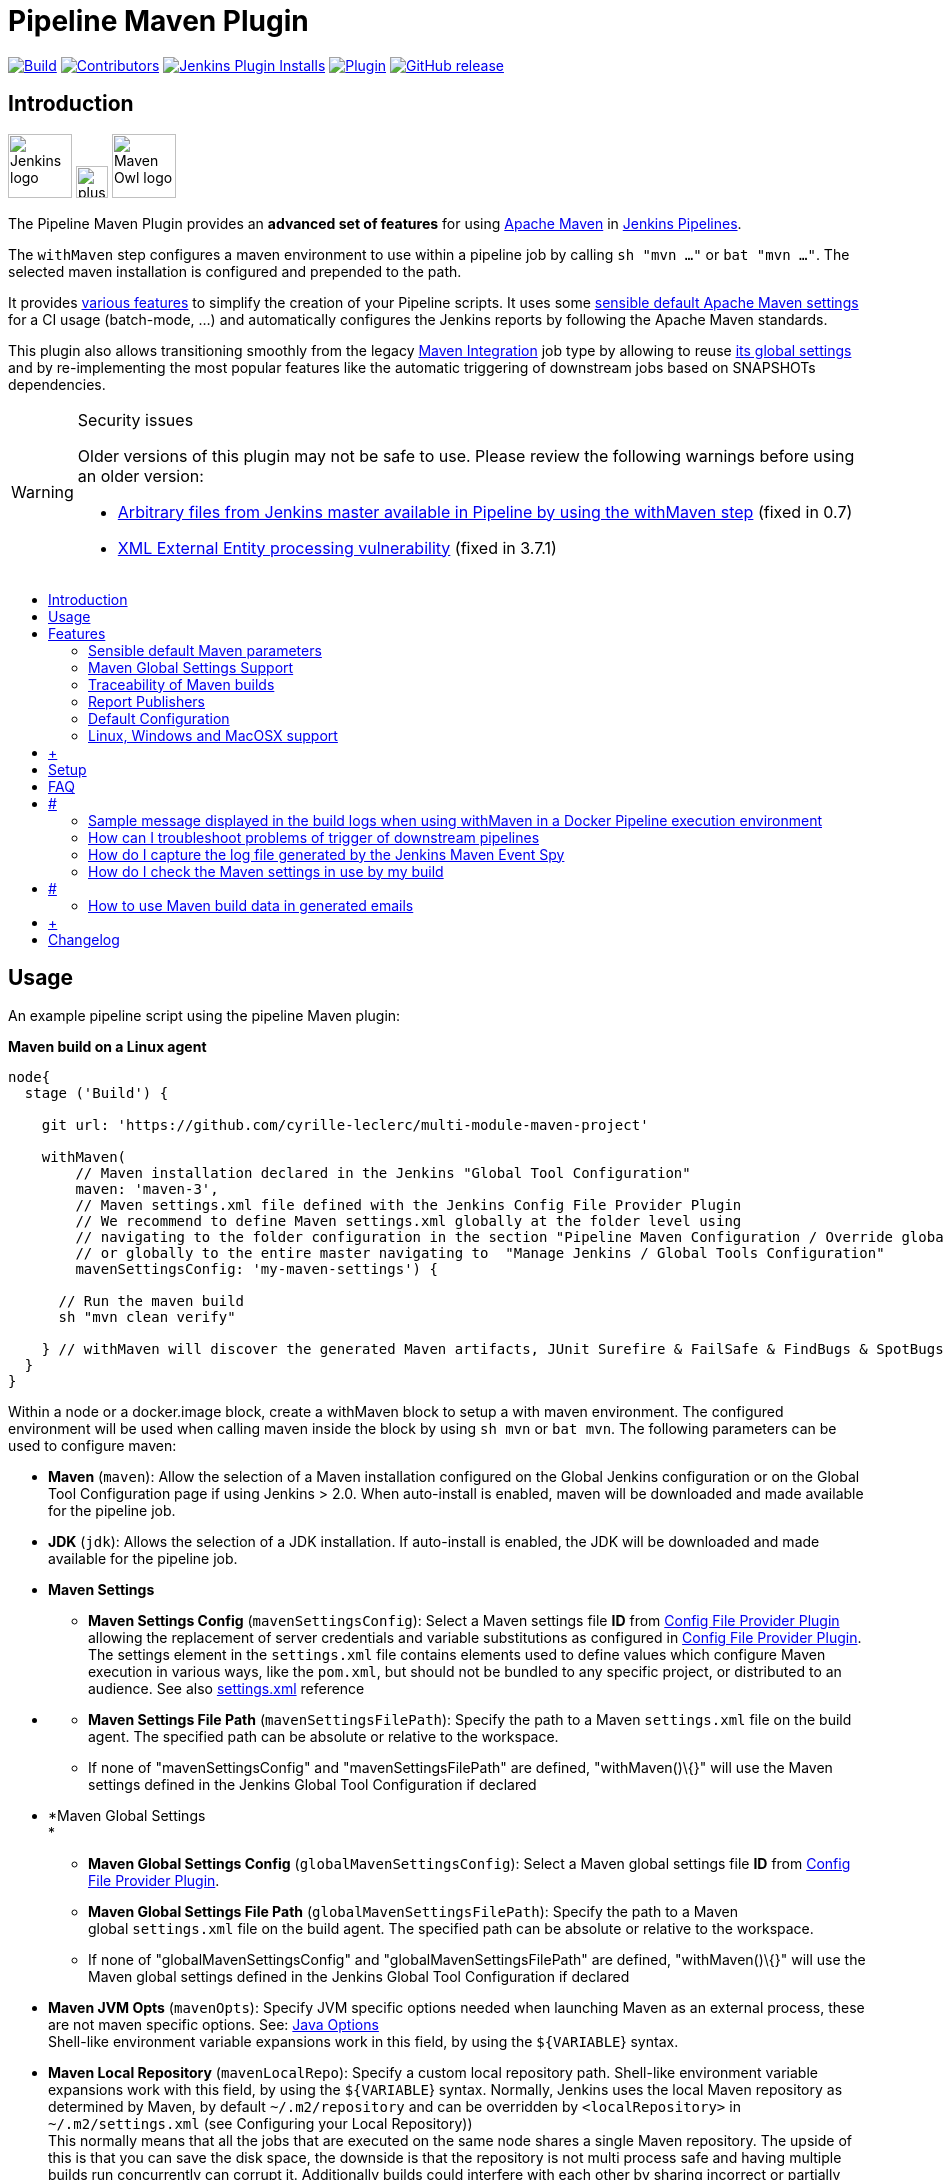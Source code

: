 [[pipeline-maven-plugin]]
= Pipeline Maven Plugin
:toc: macro
:toc-title:

link:https://ci.jenkins.io/job/Plugins/job/pipeline-maven-plugin/job/master/[image:https://ci.jenkins.io/job/Plugins/job/pipeline-maven-plugin/job/master/badge/icon[Build]]
link:https://github.com/jenkinsci/pipeline-maven-plugin/graphs/contributors[image:https://img.shields.io/github/contributors/jenkinsci/pipeline-maven-plugin.svg?color=blue[Contributors]]
link:https://plugins.jenkins.io/pipeline-maven/[image:https://img.shields.io/jenkins/plugin/i/pipeline-maven.svg?color=blue&label=installations[Jenkins Plugin Installs]]
link:https://plugins.jenkins.io/pipeline-maven/[image:https://img.shields.io/jenkins/plugin/v/pipeline-maven.svg[Plugin]]
link:https://github.com/jenkinsci/pipeline-maven-plugin/releases/latest[image:https://img.shields.io/github/release/jenkinsci/pipeline-maven-plugin.svg?label=changelog[GitHub release]]

[#introduction]
== Introduction

[.float-group]
--
[.text-center]
image:docs/images/jenkins.png[Jenkins logo,height=64,role=center,float=left,align="center"]
image:docs/images/plus.png[plus,height=32,float=left,align="center"]
image:docs/images/maven-owl.png[Maven Owl logo,height=64,float=left,align="center"]
--

The Pipeline Maven Plugin provides an *advanced set of features* for using https://maven.apache.org[Apache Maven] in https://www.jenkins.io/doc/book/pipeline/[Jenkins Pipelines].

The `withMaven` step configures a maven environment to use within a pipeline job by calling `sh "mvn ..."` or `bat "mvn ..."`.
The selected maven installation is configured and prepended to the path.

It provides <<features,various features>> to simplify the creation of your Pipeline scripts.
It uses some <<feature-sensible-default-maven-settings,sensible default Apache Maven settings>> for a CI usage (batch-mode, ...) and automatically configures the Jenkins reports by following the Apache Maven standards.

This plugin also allows transitioning smoothly from the legacy https://plugins.jenkins.io/maven-plugin/[Maven Integration] job type by allowing to reuse <<#feature-maven-integration-global-settings,its global settings>> and by re-implementing the most popular features like the automatic triggering of downstream jobs based on SNAPSHOTs dependencies.

[WARNING]
.Security issues
====

Older versions of this plugin may not be safe to use.
Please review the following warnings before using an older version:

* https://jenkins.io/security/advisory/2017-03-09/[Arbitrary files from Jenkins master available in Pipeline by using the withMaven step] (fixed in 0.7)
* https://jenkins.io/security/advisory/2019-05-31/#SECURITY-1409[XML External Entity processing vulnerability] (fixed in 3.7.1)
====

toc::[]

[#usage]
== Usage

An example pipeline script using the pipeline Maven plugin:

*Maven build on a Linux agent*

[source,syntaxhighlighter-pre]
----
node{
  stage ('Build') {

    git url: 'https://github.com/cyrille-leclerc/multi-module-maven-project'

    withMaven(
        // Maven installation declared in the Jenkins "Global Tool Configuration"
        maven: 'maven-3',
        // Maven settings.xml file defined with the Jenkins Config File Provider Plugin
        // We recommend to define Maven settings.xml globally at the folder level using 
        // navigating to the folder configuration in the section "Pipeline Maven Configuration / Override global Maven configuration"
        // or globally to the entire master navigating to  "Manage Jenkins / Global Tools Configuration"
        mavenSettingsConfig: 'my-maven-settings') {

      // Run the maven build
      sh "mvn clean verify"

    } // withMaven will discover the generated Maven artifacts, JUnit Surefire & FailSafe & FindBugs & SpotBugs reports...
  }
}
----

Within a node or a docker.image block, create a withMaven block to setup a with maven environment.
The configured environment will be used when calling maven inside the block by using `+sh mvn+` or `+bat mvn+`.
The following parameters can be used to configure maven:

* *Maven* (`+maven+`): Allow the selection of a Maven installation configured on the Global Jenkins configuration or on the Global Tool Configuration page if using Jenkins > 2.0. When auto-install is enabled, maven will be downloaded and made available for the pipeline job.

* *JDK* (`+jdk+`): Allows the selection of a JDK installation.
If auto-install is enabled, the JDK will be downloaded and made available for the pipeline job.

* *Maven Settings*
** *Maven Settings Config* (`+mavenSettingsConfig+`): Select a Maven settings file *ID* from
https://wiki.jenkins-ci.org/display/JENKINS/Config+File+Provider+Plugin[Config
File Provider Plugin] allowing the replacement of server credentials and variable substitutions as configured in
https://wiki.jenkins-ci.org/display/JENKINS/Config+File+Provider+Plugin[Config
File Provider Plugin].
The settings element in the `+settings.xml+` file contains elements used to define values which configure Maven execution in various ways, like the `+pom.xml+`, but should not be bundled to any specific project, or distributed to an audience.
See also
http://maven.apache.org/settings.html[settings.xml] reference

* {blank}
** *Maven Settings File Path* (`+mavenSettingsFilePath+`): Specify the path to a Maven `+settings.xml+` file on the build agent.
The specified path can be absolute or relative to the workspace. 
** If none of "mavenSettingsConfig" and "mavenSettingsFilePath" are defined, "withMaven()\{}" will use the Maven settings defined in the Jenkins Global Tool Configuration if declared

* *Maven Global Settings +
*
** *Maven Global Settings Config* (`+globalMavenSettingsConfig+`):
Select a Maven global settings file *ID* from
https://wiki.jenkins-ci.org/display/JENKINS/Config+File+Provider+Plugin[Config
File Provider Plugin].
** *Maven Global Settings File Path* (`+globalMavenSettingsFilePath+`):
Specify the path to a Maven global `+settings.xml+` file on the build agent.
The specified path can be absolute or relative to the workspace.
** If none of "globalMavenSettingsConfig" and "globalMavenSettingsFilePath" are defined, "withMaven()\{}" will use the Maven global settings defined in the Jenkins Global Tool Configuration if declared

* *Maven JVM Opts* (`+mavenOpts+`): Specify JVM specific options needed when launching Maven as an external process, these are not maven specific options.
See:
https://docs.oracle.com/javase/8/docs/technotes/tools/windows/java.html#CBBIJCHG[Java
Options] +
Shell-like environment variable expansions work in this field, by using the `+${VARIABLE+`} syntax.

* *Maven Local Repository* (`+mavenLocalRepo+`): Specify a custom local repository path.
Shell-like environment variable expansions work with this field, by using the `+${VARIABLE+`} syntax.
Normally, Jenkins uses the local Maven repository as determined by Maven, by default
`+~/.m2/repository+` and can be overridden by `+<localRepository>+` in
`+~/.m2/settings.xml+` (see Configuring your Local Repository)) +
This normally means that all the jobs that are executed on the same node shares a single Maven repository.
The upside of this is that you can save the disk space, the downside is that the repository is not multi process safe and having multiple builds run concurrently can corrupt it.
Additionally builds could interfere with each other by sharing incorrect or partially built artifacts.
For example, you might end up having builds incorrectly succeed, just because your have all the dependencies in your local repository, despite that fact that none of the repositories in POM might have them. +
By using this option, Jenkins will tell Maven to use a custom path for the build as the local Maven repository by using
`+-Dmaven.repo.local+` +
If specified as a relative path then this value will be resolved against the workspace root and not the current working directory. +
ie. `+$WORKSPACE/.repository+` if `+.repository+` value is specified.

image:docs/images/information.svg[(info)]
`+mavenSettingsConfig+` and `+globalMavenSettingsConfig+` use the *ID*, not the *name*, of the Maven settings file (resp Maven Global Settings file).

_The Pipeline Syntax snippet code generator can be used to assist on generating the withMaven step parameters_

In the above example the following parameters are use to configure maven:

* *maven:* 'M3' Maven Installation will be used, this installation has to be declared in the Global Jenkins configuration or Tool installations page.
* *mavenLocalRepo:* a local repository folder is specified to avoid shared repositories
* *mavenSettingsConfig:* specifies an specific settings.xml configuration from
https://wiki.jenkins-ci.org/display/JENKINS/Config+File+Provider+Plugin[Config
File Provider Plugin] plugin, allowing the replacement of variables and credentials.

[#features]
== Features

[#feature-sensible-default-maven-settings]
=== Sensible default Maven parameters

The Maven parameters that are useful on a build server, "`+--batch-mode+`" ("`+-B+`") and "`+--show-version+`" ("`+-V+`") are enable by default, no need to add them in your mvn invocations.

[#feature-maven-integration-global-settings]
=== Maven Global Settings Support

The "`+withMaven()"+` pipeline step will setup the Maven settings file and global settings file either explicitly using the attributes of the "withMaven()\{}" step declaration or implicitly using the Maven Global Settings and Settings files defined at the folder level or in the Jenkins Global Tools Configuration.

Using implicit declaration, Jenkins administrators can simplify the work of pipeline authors hiding the "boilerplate" to declare the credentials of the Git, Nexus, Artifactory... servers and all the needed proxies, mirrors...

[.confluence-embedded-file-wrapper .confluence-embedded-manual-size]#image:docs/images/global-tools-configuration-maven-settings.png[image,width=450]#

[.confluence-embedded-file-wrapper .confluence-embedded-manual-size]#image:docs/images/default-maven-settings-defined-at-the-folder-level.png[image,width=450]#

[#traceability]
=== Traceability of Maven builds

The "`+withMaven()"+` pipeline step will capture in the logs of the build all the details of the execution:

* Version of the JVM
** `+"withMaven(){}"+` step initialization:
"`+[withMaven] use JDK installation JDK8+`"
** `+"mvn"+` executable invocation:
"`+Java version: 1.8.0_102, vendor: Oracle Corporation+`""
* Version of Maven
** `+"withMaven(){}"+` step initialization:
"`+[withMaven] use Maven installation 'M3'+`""
** `+"mvn"+` executable invocation:
"`+Apache Maven 3.3.9 (bb52d8502b132ec0a5a3f4c09453c07478323dc5; 2015-11-10T16:41:47+00:00)+`""
* Name or path of the Maven settings.xml and Maven global settings.xml file.
** `+"withMaven(){}"+` step initialization:
"`+[withMaven] use Maven settings provided by the Jenkins Managed Configuration File 'maven-settings-for-supply-chain-build-job'+`"
* When using the Maven settings.xml and global settings.xml files provided by the
https://wiki.jenkins-ci.org/display/JENKINS/Config+File+Provider+Plugin[Jenkins
Config File Provider Plugin], +
details of the Jenkins credentials injected in the Maven build.
** `+"withMaven(){}"+` step initialization:
"`+[withMaven] use Maven settings.xml 'maven-settings-for-supply-chain-build-job' with Maven servers credentials provided by Jenkins (replaceAll: true): [mavenServerId: 'nexus.beescloud.com', jenkinsCredentials: 'beescloud-nexus-deployment-credentials', username: 'deployment', ...]+`"

Sample:

....
[withMaven] use JDK installation JDK8
[withMaven] use Maven installation 'M3'
[withMaven] use Maven settings provided by the Jenkins Managed Configuration File 'maven-settings-for-supply-chain-build-job'
[withMaven] use Maven settings.xml 'maven-settings-for-supply-chain-build-job' with Maven servers credentials provided by Jenkins (replaceAll: true):
     [mavenServerId: 'nexus.beescloud.com', jenkinsCredentials: 'beescloud-nexus-deployment-credentials', username: 'deployment', type: 'UsernamePasswordCredentialsImpl'],
     [mavenServerId: 'github.beescloud.com', jenkinsCredentials: 'github-enterprise-api-token', username: 'dev1', type: 'UsernamePasswordCredentialsImpl']
...
Running shell script
+ mvn clean deploy
----- withMaven Wrapper script -----
Picked up JAVA_TOOL_OPTIONS: -Dmaven.ext.class.path=".../pipeline-maven-spy.jar" -Dorg.jenkinsci.plugins.pipeline.maven.reportsFolder="..."
Apache Maven 3.3.9 (bb52d8502b132ec0a5a3f4c09453c07478323dc5; 2015-11-10T16:41:47+00:00)
Maven home: /home/ubuntu/jenkins-home/tools/hudson.tasks.Maven_MavenInstallation/M3
Java version: 1.8.0_102, vendor: Oracle Corporation
Java home: /home/ubuntu/jenkins-home/tools/hudson.model.JDK/JDK8/jre
Default locale: en_US, platform encoding: UTF-8
OS name: "linux", version: "3.13.0-109-generic", arch: "amd64", family: "unix"
....

[#report-publishers]
=== Report Publishers

Maven build executions inside the "`+withMaven(){...+`}" will be detected and Jenkins will transparently

* Archive and fingerprint generated Maven artifacts and Maven attached artifacts
* Publish JUnit / Surefire reports (if the
http://wiki.jenkins-ci.org/display/JENKINS/JUnit+Plugin[Jenkins JUnit
Plugin] is installed)
* Publish Findbugs reports (if the
http://wiki.jenkins-ci.org/display/JENKINS/FindBugs+Plugin[Jenkins
FindBugs Plugin] is installed)
* Publish a report of the tasks ("`+FIXME+`" and "`+TODO+`") found in the java source code (if the
https://wiki.jenkins-ci.org/display/JENKINS/Task+Scanner+Plugin[Jenkins
Tasks Scanner Plugin] is installed)
* Concordion test reports (since 3.0.0)

image:docs/images/information.svg[(info)]
The detection of Maven builds require to use Maven 3.2+.

[cols=",,,,",options="header",]
|===
|Reporter |Description |Required Jenkins Plugin (1) a|
Configuration to disable the feature

Since v2.3.0 (2)

|Marker file to disable the feature (3)
|Generated Artifact |Archiving and the fingerprinting of the artifacts
and attached artifacts generated by the Maven build (jar, sources jar,
javadocs jar...) | +
|`+withMaven(options: [artifactsPublisher(disabled: true)],...)+`
|`+\`.skip-archive-generated-artifacts\`+`

|Generated JUnit, Surefire and FailSafe reports |Publishing of the
JUnit, Surefire and FailSafe reports generated by the Maven build
|http://wiki.jenkins-ci.org/display/JENKINS/JUnit+Plugin[JUnit Plugin]
|`+withMaven(options: [junitPublisher(disabled: true)],...)+`
|`+\`.skip-publish-junit-results\`+`

|Generated Findbugs reports |Publishing of the Findbugs reports
generated by the Maven build
|https://wiki.jenkins-ci.org/display/JENKINS/FindBugs+Plugin[FindBugs
Plugin] |`+withMaven(options: [findbugsPublisher(disabled: true)],...)+`
|`+\`.skip-publish-findbugs-results\`+`

|Tasks scanner report |Publishing of a report of the "`+FIXME+`" and
"`+TODO+`" tasks found in the java source code. The keywords can be
configured.
|https://wiki.jenkins-ci.org/display/JENKINS/Task+Scanner+Plugin[Jenkins
Tasks Scanner Plugin]
|`+withMaven(options: [openTasksPublisher(disabled: true)],...)+`
|`+\`.skip-task-scanner\`+`

a|
Dependencies Fingerprinting

(since 2.5.0)

a|
Fingerprint the Maven dependencies.

By default only the snapshot dependencies of scope compile, runtime and
provided are fingerprinted.

| +
|`+withMaven(options: [dependenciesFingerprintPublisher(disabled: true)],...)+`
|`+\`.skip-fingerprint-maven-dependencies\`+`

a|
http://concordion.org/[Concordion] test report

(since 3.0.0)

a|
Publishing of the http://concordion.org/[Concordion] test reports.

Publish the Concordion reports generated by the
maven-surefire-plugin:test and the
maven-failsafe-plugin:integration-test goals and located in the folder
described by the system property "concordion.output.dir" as documented
in http://concordion.org/integrations/java/html/#maven[Concordion >
Integration > Java > Maven]

 +

|https://wiki.jenkins.io/display/JENKINS/HTML+Publisher+Plugin[HTML
Publisher Plugin]
|`+withMaven(options: [concordionPublisher(disabled: true)],...)+`
|`+\`.skip-publish-concordion-results\`+`

|https://maven.apache.org/plugins/maven-invoker-plugin/[Maven Invoker
Plugin] test reports |Publish test reports generated by the
https://maven.apache.org/plugins/maven-invoker-plugin/[maven-invoker-plugin:run]
goal a|
....
Maven Invoker Plugin
....

|`+withMaven(options: [invokerPublisher(disabled: true)],...)+`
|`+\`.skip-publish-invoker-run\`+`

|JGiven reports |Publish http://jgiven.org/[JGiven] test reports
|https://wiki.jenkins.io/display/JENKINS/JGiven+Plugin[JGiven Plugin]
|`+withMaven(options: [jgivenPublisher(disabled: true)],...)+`
|`+\`.skip-publish-jgiven-results\`+`

|JaCoCo Code Coverage |Publish JaCoCo Code Coverage
|https://wiki.jenkins.io/display/JENKINS/JaCoCo+Plugin[JaCoCo Plugin]
|withMaven(options: [jacocoPublisher(disabled: true)],...) | +

|Maven Linker Publisher a|
Publish the Maven report on the pipeline build GUI (list of
dependencies, produced artifacts, downstream & upstream pipelines).

This publisher should be renamed "Maven Build Report Publisher".

A reason to disable this publisher is typically to not "pollute" the
build screen with Maven invocations when Maven is used as an utility
(e.g. invocations of "maven-help-plugin:3.2.0:evaluate"...)

| + |`+withMaven(options: [mavenLinkerPublisher(disabled: true)],...)+`
|`skip-maven-linker-publisher`

|Pipeline Graph Publisher |Build the graph of dependencies between
Jenkins pipelines and Maven artifacts in order to trigger downstream
pipelines (when using the `snapshotDependencies` on downstream
pipelines) | +
|`+withMaven(options: [pipelineGraphPublisher(disabled: true)],...)+`
|`.skip-pipeline-graph`
|===

{empty}(1) Jenkins Plugin to publish the reports on the Jenkins build page.
If the plugin is not installed, then the MAven report is ignored.

{empty}(2) Download https://repo.jenkins-ci.org/releases/org/jenkins-ci/plugins/pipeline-maven/2.3.0-beta-1/pipeline-maven-2.3.0-beta-1.hpi[pipeline-maven-2.3.0-beta-1.hpi]

(3) Marker file to temporarily disable the feature for a specific Maven build. +
Typically used to disable a reporter for a specific build that would generate too much data for the default configuration of the reporter (e.g. too many generated artifacts...) or to workaround a bug in the "`+withMaven+`" waiting for a fix.
These marker file must be located in the home directory of the build.

[[PipelineMavenPlugin-ImplicitorExplicitactivationofPublishers]]
==== Implicit or Explicit activation of Publishers

By default, all the publishers are enabled by default.

It is possible to change the default activation of a publisher navigating to the "Global Tool Configuration" screen.

It is possible to disable the default activation of publishers on a specific "`+withMaven(){...}+`" step using the "`+publisherStrategy='EXPLICIT'+`" attribute in the step "`+withMaven(publisherStrategy='EXPLICIT'){...}+`".
The publishers can then be enabled explicitly in the "`+withMaven(){...}+`" step using the "publishers" attribute

[[PipelineMavenPlugin-DefaultConfiguration]]
=== Default Configuration

Default Maven settings can be defined globally and at the folder level.

[[PipelineMavenPlugin-GlobalDefaultConfiguration]]
==== Global Default Configuration

In the "Global Tool Configuration" screen

* Maven settings and Maven global settings 
* Publishers settings: enable/disable publishers...

[.confluence-embedded-file-wrapper .confluence-embedded-manual-size]#image:docs/images/pipeline-maven-plugin-global-tools-configuration.png[image,width=414,height=250]#

[[PipelineMavenPlugin-FolderLevelConfiguration]]
==== Folder Level Configuration

In the Folder "configuration" screen

* Maven settings and Maven global settings 

[.confluence-embedded-file-wrapper .confluence-embedded-manual-size]#image:docs/images/pipeline-maven-folder-level-configuration.png[image,width=563,height=250]#

[[PipelineMavenPlugin-Triggerdownstreampipelinewhenasnapshotisbuilt(since3.0.0)]]
=== Trigger downstream pipeline when a snapshot is built (since 3.0.0)

Trigger downstream pipeline that depend on Maven artifact generated by upstream pipelines.

image:docs/images/information.svg[(info)] Notes

* The upstream artifact must be generated in a "`+withMaven(){}+`" wrapping step to be detected by the triggering system
* The downstream pipeline must have selected the build trigger "Build whenever a SNAPSHOT dependency is built"
** The build trigger can be defined at the pipeline level ("Build Triggers"), at the multibranch pipeline level ("Scan Repository Triggers") or at the GitHub Organization / Bitbucket Project level ("Scan Organizations Triggers")
* You have to manually trigger once the upstream pipeline and the downstream pipeline so that the link between the pipelines based on the SNAPSHOT dependency is established
* The dependency graph is, for the moment, exclusively stored in an H2 embedded database ("`+$JENKINS_HOME/jenkins-jobs/jenkins-jobs.mv.db+`").
Support for an external H2 database and then for alternate databases (PostgreSQL) is on the roadmap (see https://github.com/jenkinsci/pipeline-maven-plugin/blob/pipeline-maven-3.0.0-beta-1/jenkins-plugin/src/main/java/org/jenkinsci/plugins/pipeline/maven/dao/PipelineMavenPluginH2Dao.java[PipelineMavenPluginH2Dao.java])

[.confluence-embedded-file-wrapper .confluence-embedded-manual-size]#image:docs/images/image2017-8-7_12:38:11.png[image,width=810,height=250]#

[.confluence-embedded-file-wrapper .confluence-embedded-manual-size]#image:docs/images/image2017-8-7_15:22:4.png[image,width=810]#

[.confluence-embedded-file-wrapper .confluence-embedded-manual-size]#image:docs/images/image2017-8-7_15:19:41.png[Downstream Pipeline Trigger - Org Level Configuration,title="Downstream Pipeline Trigger - Org Level Configuration",width=810,height=146]#

* Thresholds are applied to define on which type of maven build the downstream pipelines are triggered
** Threshold based on the status of the upstream pipeline ("success", "unstable", "failure", "no build", "aborted").
By default, only builds with a "success" result will trigger downstream builds.
*** [.confluence-embedded-file-wrapper .confluence-embedded-manual-size]#image:docs/images/downstream-pipeline-trigger-threshold-build-result.png[image,width=600]#
** Threshold based on the
https://maven.apache.org/guides/introduction/introduction-to-the-lifecycle.html[Maven
lifecycle phase] reached in the Maven build of the upstream job ("package", "install", "deploy").
By default, only the maven builds who reach the "deploy" phase will trigger downstream builds.
*** [.confluence-embedded-file-wrapper .confluence-embedded-manual-size]#image:docs/images/downstream-pipeline-trigger-threshold-lifecycle.png[image,height=150]#

[[PipelineMavenPlugin-Linux,WindowsandMacOSXsupport]]
=== Linux, Windows and MacOSX support

The Pipeline Maven Plugin works with Linux, Windows and MacOSX build agents.

*Maven build on a Windows agent*

[source,syntaxhighlighter-pre]
----
node ("windows") {
  stage ('Build') {

    git url: 'https://github.com/cyrille-leclerc/multi-module-maven-project'

    withMaven(...) {

      bat "mvn clean install"

    } // withMaven will discover the generated Maven artifacts, JUnit Surefire & FailSafe reports and FindBugs reports
  }
}
----

[[PipelineMavenPlugin-SupportofTakari'sMavenWrapper'mvnw'(since3.0.3)]]
=== Support of Takari's Maven Wrapper 'mvnw' (since 3.0.3)

The Pipeline Maven Plugin works with https://github.com/takari/maven-wrapper[Takari's Maven wrapper]
'mvnw'.

[source,syntaxhighlighter-pre]
----
withMaven(...) {
   sh "./mvnw clean deploy"
}
...
----

[[PipelineMavenPlugin-AddingmoreMavenReporters]]
==  +

Adding more Maven Reporters

The API for Maven reporters is still experimental.
Please open a Request for Enhancement Jira issue to discuss how to add Maven reporters.

We want to quickly add reporters for CheckStyle, Jacoco...

[[PipelineMavenPlugin-Setup]]
== Setup

[[PipelineMavenPlugin-UsingaMySQLDatabase(since3.6.0)]]
=== Using a MySQL Database (since 3.6.0)

The Jenkins Pipeline Maven Plugin relies on a database to store its data (list of dependencies and of generated artifacts of each build...).

By default, the Jenkins Pipeline Maven Plugin uses an H2 embedded database but it is recommend to use an external MySQL database.

Configuration steps to use a MySQL:

* Create an empty MySQL database with a dedicated MySQL user with permissions for Data Manipulation Language actions (DML) and Data Definition Language (DDL) actions
** Tested with MySQL 8.0, with MariaDB 10.2 and 10.3 and with Amazon Aurora MySQL 5.6
* Install the Jenkins "MySQL Database" plugin
** Navigate to "Manage Jenkins / Manage Plugins / Available", select the "MySQL Database" plugin and click on "Download now and install after restart"
*  Configure the Pipeline Maven Plugin to use the created MySQL database +
** Create Jenkins credentials for the MySQL connection navigating to "Credentials" on the left menu
** Navigate to "Manage Jenkins / Global Tools Configuration" and go to the "Pipeline Maven Configuration"
** [.confluence-embedded-file-wrapper .confluence-embedded-manual-size]#image:docs/images/pipeline-maven-plugin-configuration-1.png[image,width=773,height=250]#
** In the Database configuration section, define the following
*** JDBC URL: url of the database, e.g. "jdbc:mysql://mysql.example.com/jenkins"
*** JDBC Credentials: select the credentials of the MySQL database
*** The
https://github.com/brettwooldridge/HikariCP/wiki/MySQL-Configuration[parameters
recommended by the Hikari Connection Pool team] are used by default for the MySQL connections and for the datasource (max pool size:10, server side prepared statements cache with 250 entries...).  To overwrite these defaults, click on the "Advanced Database Convfiguration" button.
** Click on "Validate Database Configuration" button to verify that the connection is successful
** Click on "Save"
** [.confluence-embedded-file-wrapper .confluence-embedded-manual-size]#image:docs/images/pipeline-maven-plugin-configuration-2.png[image,width=559,height=250]#

 +

[[PipelineMavenPlugin-UsingaPostgreSQLDatabase(since3.7.0)]]
=== Using a PostgreSQL Database (since 3.7.0)

The Jenkins Pipeline Maven Plugin relies on a database to store its data (list of dependencies and of generated artifacts of each build...).

By default, the Jenkins Pipeline Maven Plugin uses an H2 embedded database but it is recommended to use an external PostgreSQL or MySQL / MariaDB database.

Configuration steps to use a PostgreSQL:

* Create an empty PostgreSQL database with a dedicated PostgreSQL user with permissions for Data Manipulation Language actions (DML) and Data Definition Language (DDL) actions
** Tested with PostgreSQL 10.6 and 11.3
* Install the Jenkins the "https://wiki.jenkins.io/display/JENKINS/PostgreSQL+API+Plugin[PostgreSQL
API]" plugin
** Navigate to "Manage Jenkins / Manage Plugins / Available", select the "PostgreSQL API" plugin and click on "Download now and install after restart"
*  Configure the Pipeline Maven Plugin to use the created PostgreSQL database +
** Create Jenkins credentials for the PostgreSQL connection navigating to "Credentials" on the left menu
** Navigate to "Manage Jenkins / Global Tools Configuration" and go to the "Pipeline Maven Configuration"
** [.confluence-embedded-file-wrapper .confluence-embedded-manual-size]#image:docs/images/pipeline-maven-plugin-configuration-postgresql.png[image,width=764,height=250]#
** In the Database configuration section, define the following
*** JDBC URL: url of the database, e.g. "jdbc:postgresql://postgresql.example.com:5432/jenkins"
*** JDBC Credentials: select the credentials of the PostgreSQL database
*** The underlying datasource,
https://github.com/brettwooldridge/HikariCP[HikariCP], comes with sensible default configuration values (see
https://github.com/brettwooldridge/HikariCP#configuration-knobs-baby[here]).
To overwrite these defaults, click on the "Advanced Database Configuration" button.
** Click on "Validate Database Configuration" button to verify that the connection is successful
** Click on "Save"
** Navigate to "Manage Jenkins / Global Tools Configuration" and go to the "Pipeline Maven Configuration" to verify that the database connection is successful and the database tables have been created (see screenshot above)

[[PipelineMavenPlugin-FAQ]]
== FAQ

[#PipelineMavenPlugin-withMavenAndDockerPipeline .confluence-anchor-link .conf-macro .output-inline]
# #

[[PipelineMavenPlugin-HowtousethePipelineMavenPluginwithDocker?(sinceversion3.0.3)]]
=== How to use the Pipeline Maven Plugin with Docker? (since version 3.0.3)

Since the version 1.14 of the Docker Pipeline plugin, "withMaven" requires to

* Either prepend the '`+MVN_CMD_DIR+`' environment variable to the '`+PATH+`' environment variable in every '`+sh+`' step that invokes '`+mvn+`' (e.g. "`+sh 'export PATH=$MVN_CMD_DIR:$PATH && mvn clean deploy'+` ").
* Or use Takari's Maven Wrapper (e.g. "sh './mvnw clean deploy'")

If omitted, the Maven settings file and Mven global settings file will not be injected in the Maven execution.

[[PipelineMavenPlugin-Using"withMaven"with"docker.image(...).inside{...}"andaJenkinsScriptedPipeline]]
==== Using "`+withMaven+`" with "`+docker.image(...).inside{...}+`" and a Jenkins Scripted Pipeline 

*Prepending MVN_CMD_DIR to PATH*

[source,syntaxhighlighter-pre]
----
node("linux-agent-running-docker") { // Linux agent with the Docker daemon
    docker.image('maven').inside { // Docker image with Maven installed
        withMaven(...) {
            git "https://github.com/cyrille-leclerc/my-jar.git"
            sh "export PATH=$MVN_CMD_DIR:$PATH && mvn clean deploy" // 'mvn' command: need to add the $MVN_CMD_DIR to $PATH
        }
    }
}
----

 

*Using Takari's Maven Wrapper mvnw*

[source,syntaxhighlighter-pre]
----
node("linux-agent-running-docker") { // Linux agent with the Docker daemon
    docker.image('openjdk:8-jdk').inside { // Docker image with Java installed
        withMaven(...) {
            git "https://github.com/cyrille-leclerc/my-jar.git"
            sh "./mvnw clean deploy" // 'mvnw' command (e.g. "./mvnw deploy")
        }
    }
}
----

 +

[[PipelineMavenPlugin-Using"withMaven"with"docker.image(...).inside{...}"toaJenkinsDeclarativePipeline]]
==== Using "`+withMaven+`" with "`+docker.image(...).inside{...}+`" to a Jenkins Declarative Pipeline 

TODO provide a sample with Jenkins Declarative Pipeline

 

 +

[[PipelineMavenPlugin-SamplemessagedisplayedinthebuildlogswhenusingwithMaveninaDockerPipelineexecutionenvironment]]
==== Sample message displayed in the build logs when using withMaven in a Docker Pipeline execution environment

Warning message displayed in the logs when invoking withMaven within Docker Pipeline:

....
[withMaven] WARNING: "withMaven(){...}" step running within "docker.image('image').inside {...}". Since the Docker Pipeline Plugin version 1.14, you MUST:
[withMaven] * Either prepend the 'MVN_CMD_DIR' environment variable to the 'PATH' environment variable in every 'sh' step that invokes 'mvn' (e.g. "sh 'export PATH=$MVN_CMD_DIR:$PATH && mvn clean deploy' "). 
[withMaven] * Or use Takari's Maven Wrapper (e.g. "sh './mvnw clean deploy'")
[withMaven] See Pipeline Maven Plugin FAQ.
....

[[PipelineMavenPlugin-HowtodisabletheMavenEventSpyinjectedbythePipelineMavenPlugininMavenbuilds?]]
===  +

How to disable the Maven Event Spy injected by the Pipeline Maven Plugin in Maven builds?

It may be convenient to temporarily disable the Maven Event Spy of the Jenkins Pipeline Maven plugin, for example for troubleshooting purpose.

You can disable the Maven Event Spy of the Jenkins Pipeline Maven plugin (making it no-op) doing one of the following:

* Setting the environment variable "`+JENKINS_MAVEN_AGENT_DISABLED+`" to "`+true+`" in the job execution

 +

[source,syntaxhighlighter-pre]
----
...
withMaven() {
   sh """
export JENKINS_MAVEN_AGENT_DISABLED=true
mvn package
"""
}
----

[source,syntaxhighlighter-pre]
----
...
withEnv(['JENKINS_MAVEN_AGENT_DISABLED=true']) {
   sh "mvn package"
}
----

 +

* Adding the system property "`+-Dorg.jenkinsci.plugins.pipeline.maven.eventspy.JenkinsMavenEventSpy.disabled=true+`" to the invocation of the mvn build

[[PipelineMavenPlugin-WhydoIseemessages"[WARNING]PickedupJAVA_TOOL_OPTIONS..."inthebuildlogs?]]
=== Why do I see messages "`+[WARNING] Picked up JAVA_TOOL_OPTIONS...+`" in the build logs?

The Jenkins Pipeline Maven Plugin uses the "`+JAVA_TOOL_OPTIONS+`" environment variable to pass options to subsequent Maven builds such as the actual release build when invoking "`+mvn release:prepare release:perform+`".
The plugins passes the properties "`+-Dmaven.ext.class.path+`" and "`+-Dorg.jenkinsci.plugins.pipeline.maven.reportsFolder+`".

When using the "`+JAVA_TOOL_OPTIONS+`", the JVM outputs a message during its initialization.

With the Jenkins Pipeline Maven Plugin, this message looks like:

....
[WARNING] Picked up JAVA_TOOL_OPTIONS: -Dmaven.ext.class.path="/path/to/workspace/...@tmp/withMaven.../pipeline-maven-spy.jar" -Dorg.jenkinsci.plugins.pipeline.maven.reportsFolder="/path/to/workspace/...@tmp"
....

image:docs/images/information.svg[(info)] It is not possible to disable this warning message

[[PipelineMavenPlugin-Mydownstreampipelinesdon'tgettriggeredevenifIuse"BuildwheneveraSNAPSHOTdependencyisbuilt"]]
=== My downstream pipelines don't get triggered even if I use "Build whenever a SNAPSHOT dependency is built"

A common reason why downstream pipelines don't get triggered when using "Build whenever a SNAPSHOT dependency is built" is that the upstream pipeline is using "mvn install" when the Jenkins Pipeline Maven integration is configured to trigger pipelines on "mvn deploy".

To configure the Jenkins Pipeline Maven integration to trigger downstream pipelines on "mvn install":

* Either change the default configuration:
** Navigate to "Manage Jenkins / Global Tools Configuration"
** Click on "Add Publisher" and select "Pipeline Graph Publisher"
** In the section "Downstream Pipeline Triggers", change the the "Maven lifecycle threshold" from "deploy" to "install"

[.confluence-embedded-file-wrapper .confluence-embedded-manual-size]#image:docs/images/pipeline-graph-publisher-maven-lifecycle.png[image,height=250]#

* Or in the script of the upstream pipeline, configure "`+withMaven(options: [pipelineGraphPublisher(lifecycleThreshold: 'install')]) {...}+`"

 +

[[PipelineMavenPlugin-HowcanItroubleshootproblemsoftriggerofdownstreampipelines]]
=== How can I troubleshoot problems of trigger of downstream pipelines

* The Pipeline Maven Plugin uses the Jenkins log levels (see
https://wiki.jenkins.io/display/JENKINS/Logging#Logging-LogsinJenkins[here]) to output additional troubleshooting information in the pipeline build logs (the "Console Output" menu of the build)
* To output additional troubleshooting information about the  trigger of downstream pipelines, enable in "Manage Jenkins / System Log" (docs
https://wiki.jenkins.io/display/JENKINS/Logging#Logging-LogsinJenkins[here])  the following loggers at a level FINE or FINER or more:
** org.jenkinsci.plugins.pipeline.maven.publishers.PipelineGraphPublisher
** org.jenkinsci.plugins.pipeline.maven.listeners.DownstreamPipelineTriggerRunListener
* Re run the pipeline that is supposed to trigger downstream pipelines.
* Look at the pipeline build logs ("Console Output" menu), ensure that the build is completed and that the following message is displayed in the logs: "[withMaven] downstreamPipelineTriggerRunListener - completed in XXX ms".
Troubleshooting details are added

[[PipelineMavenPlugin-HowdoIcapturethelogfilegeneratedbytheJenkinsMavenEventSpy]]
=== How do I capture the log file generated by the Jenkins Maven Event Spy

You can archive the XML log file generated by the Jenkins Maven Event Spy creating the marker file ".archive-jenkins-maven-event-spy-logs".

Sample:

[source,syntaxhighlighter-pre]
----
withMaven() {
    sh "mvn package"
    writeFile file: '.archive-jenkins-maven-event-spy-logs', text: ''
} // will discover the marker file ".archive-jenkins-maven-event-spy-log" and will archive the maven event spy log file maven-spy-....log 
----

[[PipelineMavenPlugin-HowdoIchecktheMavensettingsinusebymybuild]]
=== How do I check the Maven settings in use by my build

You can dump the effective Maven settings of your pipeline using the Maven Help plugin and the "http://maven.apache.org/plugins/maven-help-plugin/effective-settings-mojo.html[help:effective-settings]" goal

[source,syntaxhighlighter-pre]
----
withMaven(){
   mvn help:effective-settings
}
----

 +

[[PipelineMavenPlugin-HowcanIreducethefootprintofthedatabaseoftheJenkinsPipelineMavenPlugin?]]
=== How can I reduce the footprint of the database of the Jenkins Pipeline Maven Plugin?

The Jenkins pipeline Maven plugin uses a database to trigger downstream pipelines when a snapshot is built.

For production grade deployments, a MySQL database is needed instead of the embedded H2 database.
My SQL 5.6+, Amazon Aurora MySQL and MariaDB 10.2+ have been successfully tested.

To reduce the usage of the database, disable the "Pipeline Graph Publisher" navigating to "Manage Jenkins / Global Tool Configuration / Pipeline Maven Configuration" then clicking on "Add Publisher Options", selecting "Pipeline Graph Publisher" and checking the "disabled" checkbox.

[.confluence-embedded-file-wrapper .confluence-embedded-manual-size]#image:docs/images/pipeline-maven-plugin-configuration-disabled-pipeline-graph-publisher.png[image,width=556,height=250]#

[#PipelineMavenPlugin-mavenExecutionInterrupted .confluence-anchor-link .conf-macro .output-inline]
# #

[[PipelineMavenPlugin-WhydoIseemessages"[withMaven]OneormultipleMavenexecutionshavebeenignored..."inthebuildlogs?]]
=== Why do I see messages "[withMaven] One or multiple Maven executions have been ignored..." in the build logs?

The message "[withMaven] One or multiple Maven executions have been ignored by the Jenkins Pipeline Maven Plugin because they have been interrupted before completion..." because one or several Maven execution (e.g. "`+mvn deploy+`") have been interrupted before they could gracefully complete.

The event "`+org.apache.maven.eventspy.EventSpy#close()+`" has not been invoked on the Maven event spies.

This interruption usually happens because the mvn process has been killed by the Operating System, typically for memory constraints in Docker or cgroups environments.
Another cause is a "`+kill -9+`" during the build.

[[PipelineMavenPlugin-WhydoIseemessages"javax.xml.parsers.FactoryConfigurationError:Providerforclassjavax.xml.parsers.DocumentBuilderFactorycannotbecreated"]]
=== Why do I see messages "javax.xml.parsers.FactoryConfigurationError: Provider for class javax.xml.parsers.DocumentBuilderFactory cannot be created"

This error is caused by the installation of another plugin that pulls an outdated version of Apache Xerces.
That pulls a version of Apache Xerces that is not compatible with the version of the JVM. Typically, Xerces 2.6 will not be compatible with a JDK 8 due to changes in the JAXP API (sample: [.jira-issue .conf-macro .output-block]#
https://issues.jenkins-ci.org/browse/JENKINS-47486[[.aui-icon .aui-icon-wait .issue-placeholder]## ##JENKINS-47486] - [.summary]#Getting issue details...# [.aui-lozenge .aui-lozenge-subtle .aui-lozenge-default .issue-placeholder]#STATUS# # ).

The solution is to get this plugin updated so that it uses a more recent of Xerces that would be compatible with the JDK.

To identify the plugin that is pulling an outdated version of a JAXP implementation (typically Xerces), navigate to the Jenkins Script Console ("Manage Jenkins" then "Script Console") and execute the following groovy script:

[source,syntaxhighlighter-pre]
----
String className = "org.apache.xerces.jaxp.DocumentBuilderFactoryImpl"

Class klass
try {
  klass = Class.forName(className)
} catch (Exception e) {
  println("Exception trying to load " + className + " from the system classloader, try the thread context classloader " + e)
  // contextClassLoader should not work but let's try it.
  klass = Class.forName(className, false, Thread.currentThread().getContextClassLoader())
}

java.security.CodeSource codeSource = klass.getProtectionDomain().getCodeSource()

if (codeSource == null) {
  println(klass.toString() + " -> source not found")
} else {
  println(klass.toString() + " -> " + codeSource.getLocation());
}
----

The output message will show from which plugin the XercesParser is loaded.
Sample with a plugin "my_plugin" that would load an outdated 2.6.2 version of Xerces:

....
class org.apache.xerces.jaxp.DocumentBuilderFactoryImpl -> file:/var/lib/jenkins/plugins/my_plugin/WEB-INF/lib/xercesImpl-2.6.2.jar 
....

[[PipelineMavenPlugin-HowtouseMavenbuilddataingeneratedemails]]
=== How to use Maven build data in generated emails

It is possible to use informations generated by Maven pipelines in emails generated by the
https://wiki.jenkins.io/display/JENKINS/Email-ext+plugin[Jenkins Email
Ext Plugin].

See https://groups.google.com/forum/#!topic/jenkinsci-users/sPAYLh1W1cM

*Sample Pipeline code to expose artifact details in emails*

[source,syntaxhighlighter-pre]
----
env.DEPLOYEDARTIFACTS = getDeployedArtifacts()

@NonCPS
def getDeployedArtifacts() {
    def deployed = ''
    Collection<org.jenkinsci.plugins.pipeline.maven.MavenArtifact> generatedArtifacts = currentBuild.rawBuild.getAction(org.jenkinsci.plugins.pipeline.maven.publishers.MavenReport.class).getGeneratedArtifacts();
    for (org.jenkinsci.plugins.pipeline.maven.MavenArtifact generatedArtifact:generatedArtifacts) {
        if (generatedArtifact.isDeployed()) {
           
            deployed= deployed.concat(generatedArtifact.getUrl())
            deployed = deployed.concat("===")
            deployed = deployed.concat(generatedArtifact.getShortDescription())
            deployed = deployed.concat(",") 
        }

    }
    return deployed
}
----

 +

In EXT-MAIL-STANDARD-TEMPLATE

*Sample mail template using Maven build details*

[source,syntaxhighlighter-pre]
----
    <br />
    <!-- MAVEN ARTIFACTS -->
    <j:set var="mbuilds" value="${it.getAction('org.jenkinsci.plugins.workflow.cps.EnvActionImpl').getOverriddenEnvironment()}" />
        <h5>Deployed Artifacts</h5>
         <j:set var="generatedArtifacts" value="${mbuilds.get('DEPLOYEDArtifacts')}" />

       <table width="100%" style="font-family: Verdana, Helvetica, sans serif; font-size: 11px; color: black">
        <j:forEach var="artifacts" items="${generatedArtifacts.split(',')}" >
        <j:set var="artifact" value="${artifacts.split('===')}" />
         <tr bgcolor="white" >
          <td class="bg1" colspan="2" style="font-family: Verdana, Helvetica, sans serif; font-size: 120%; color: black">
          <li>
            <a href="${artifact[0]}">
            ${artifact[1]}
          </a>
          </li>
           </td>
         </tr>
         </j:forEach>
       </table>
 <br />
----

[[PipelineMavenPlugin-KnownLimitations]]
==  +

Known Limitations

[[PipelineMavenPlugin-MavenandJDKinstallationnotsupportedindocker.image('xxx').inside{...}]]
=== Maven and JDK installation not supported in `+docker.image('xxx').inside{...}+`

Maven and JDK installers do not work with "`+docker.image('xxx').inside{...}+`" as the docker step does not allow the use of Tool Installer, the preinstalled Maven and JDK on the docker image will be auto-discovered and used.

[[PipelineMavenPlugin-withMaven()notsupportedin"docker.image('xxx').inside{...}"witholdversionsoftheDockerengine]]
=== `+withMaven()+` not supported in "`+docker.image('xxx').inside{...}"+` with old versions of the Docker engine

`+withMaven()+` not supported in "`+docker.image('xxx').inside{...}+`" with old versions of the Docker engine such as Docker 1.13.1 on CentOS7.

Any help to fix this bug is more than welcome.

[.jira-issue .conf-macro .output-block]#
https://issues.jenkins-ci.org/browse/JENKINS-40484[[.aui-icon .aui-icon-wait .issue-placeholder]## ##JENKINS-40484] - [.summary]#Getting issue details...# [.aui-lozenge .aui-lozenge-subtle .aui-lozenge-default .issue-placeholder]#STATUS# #

[[PipelineMavenPlugin-Changelog]]
== Changelog

See https://github.com/jenkinsci/pipeline-maven-plugin/releases

 +

 +
